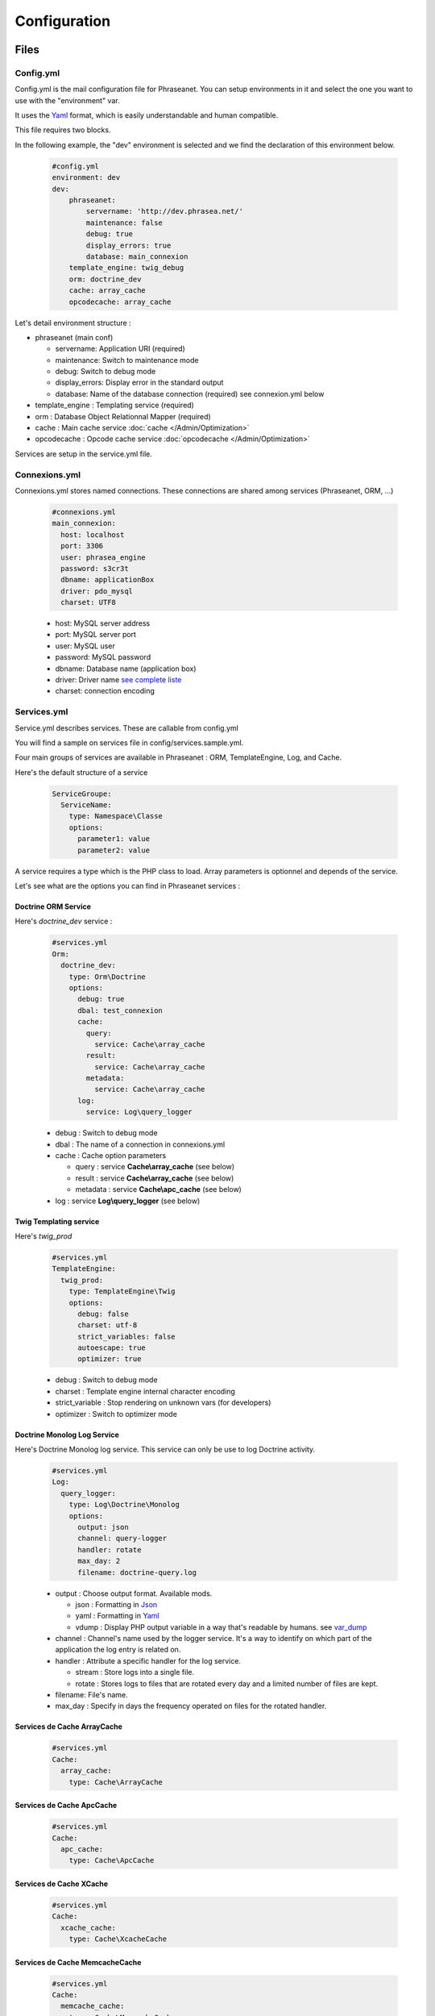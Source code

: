 Configuration
=============

Files
-----

Config.yml
**********

Config.yml is the mail configuration file for Phraseanet. You can setup
environments in it and select the one you want to use with the "environment"
var.

It uses the  `Yaml <https://wikipedia.org/wiki/Yaml>`_ format, which is easily
understandable and human compatible.

This file requires two blocks.

In the following example, the "dev" environment is selected and we find the
declaration of this environment below.

  .. code-block:: yaml

    #config.yml
    environment: dev
    dev:
        phraseanet:
            servername: 'http://dev.phrasea.net/'
            maintenance: false
            debug: true
            display_errors: true
            database: main_connexion
        template_engine: twig_debug
        orm: doctrine_dev
        cache: array_cache
        opcodecache: array_cache


Let's detail environment structure :


* phraseanet (main conf)

  * servername: Application URI (required)
  * maintenance: Switch to maintenance mode
  * debug: Switch to debug mode
  * display_errors: Display error in the standard output
  * database: Name of the database connection (required) see connexion.yml below

* template_engine : Templating service (required)
* orm : Database Object Relationnal Mapper (required)
* cache : Main cache service :doc:`cache </Admin/Optimization>`
* opcodecache : Opcode cache service :doc:`opcodecache </Admin/Optimization>`

Services are setup in the service.yml file.

Connexions.yml
**************

Connexions.yml stores named connections.
These connections are shared among services (Phraseanet, ORM, ...)

  .. code-block:: yaml

    #connexions.yml
    main_connexion:
      host: localhost
      port: 3306
      user: phrasea_engine
      password: s3cr3t
      dbname: applicationBox
      driver: pdo_mysql
      charset: UTF8

  * host: MySQL server address
  * port: MySQL server port
  * user:  MySQL user
  * password: MySQL password
  * dbname: Database name (application box)
  * driver: Driver name `see complete liste
    <http://docs.doctrine-project.org/projects/doctrine-dbal/en/2.0.x/reference/configuration.html#driver>`_
  * charset: connection encoding

Services.yml
************

Service.yml describes services. These are callable from config.yml

You will find a sample on services file in  config/services.sample.yml.

Four main groups of services are available in Phraseanet : ORM, TemplateEngine,
Log, and Cache.

Here's the default structure of a service

  .. code-block:: yaml

    ServiceGroupe:
      ServiceName:
        type: Namespace\Classe
        options:
          parameter1: value
          parameter2: value


A service requires a type which is the PHP class to load.
Array parameters is optionnel and depends of the service.

Let's see what are the options you can find in Phraseanet services :

Doctrine ORM Service
^^^^^^^^^^^^^^^^^^^^

Here's *doctrine_dev* service :

  .. code-block:: yaml

    #services.yml
    Orm:
      doctrine_dev:
        type: Orm\Doctrine
        options:
          debug: true
          dbal: test_connexion
          cache:
            query:
              service: Cache\array_cache
            result:
              service: Cache\array_cache
            metadata:
              service: Cache\array_cache
          log:
            service: Log\query_logger



  * debug : Switch to debug mode
  * dbal : The name of a connection in connexions.yml
  * cache : Cache option parameters

    * query : service **Cache\\array_cache** (see below)
    * result : service **Cache\\array_cache** (see below)
    * metadata : service **Cache\\apc_cache** (see below)

  * log : service **Log\\query_logger** (see below)


Twig Templating service
^^^^^^^^^^^^^^^^^^^^^^^

Here's *twig_prod*

  .. code-block:: yaml

    #services.yml
    TemplateEngine:
      twig_prod:
        type: TemplateEngine\Twig
        options:
          debug: false
          charset: utf-8
          strict_variables: false
          autoescape: true
          optimizer: true



  * debug : Switch to debug mode
  * charset : Template engine internal character encoding
  * strict_variable : Stop rendering on unknown vars (for developers)
  * optimizer : Switch to optimizer mode


Doctrine Monolog Log Service
^^^^^^^^^^^^^^^^^^^^^^^^^^^^

Here's Doctrine Monolog log service. This service can only be use to log
Doctrine activity.

  .. code-block:: yaml

    #services.yml
    Log:
      query_logger:
        type: Log\Doctrine\Monolog
        options:
          output: json
          channel: query-logger
          handler: rotate
          max_day: 2
          filename: doctrine-query.log


  * output : Choose output format. 
    Available mods.

    * json : Formatting in `Json <https://wikipedia.org/wiki/Json>`_
    * yaml : Formatting in `Yaml <https://wikipedia.org/wiki/Yaml>`_
    * vdump : Display PHP output variable in a way that's readable by humans. 
      see `var_dump <http://www.php.net/manual/fr/function.var-dump.php>`_

  * channel : Channel's name used by the logger service.
    It's a way to identify on which part of the application the log entry is 
    related on.
  * handler : Attribute a specific handler for the log service.

    * stream : Store logs into a single file.
    * rotate : Stores logs to files that are rotated every day and a limited 
      number of files are kept.

  * filename: File's name.
  * max_day : Specify in days the frequency operated on files for the rotated 
    handler.



Services de Cache ArrayCache
^^^^^^^^^^^^^^^^^^^^^^^^^^^^

  .. code-block:: yaml

    #services.yml
    Cache:
      array_cache:
        type: Cache\ArrayCache



Services de Cache ApcCache
^^^^^^^^^^^^^^^^^^^^^^^^^^

  .. code-block:: yaml

    #services.yml
    Cache:
      apc_cache:
        type: Cache\ApcCache


Services de Cache XCache
^^^^^^^^^^^^^^^^^^^^^^^^^^

  .. code-block:: yaml

    #services.yml
    Cache:
      xcache_cache:
        type: Cache\XcacheCache




Services de Cache MemcacheCache
^^^^^^^^^^^^^^^^^^^^^^^^^^^^^^^

  .. code-block:: yaml

    #services.yml
    Cache:
      memcache_cache:
        type: Cache\MemcacheCache
        options:
          host: localhost
          port: 11211

* host: Memcache server address
* port: Memcache server port


Collection Settings
-------------------

* Suggested values

Suggested values are help to edit your documents. You can edit it and find it
ack in the `editing of document</User/Manual/Editing>`_

* Minilogo

Collection logo

* Watermark

Watermark file is a picture that will be used to watermark previews for users.

* StampLogo

This allows to add a stamp on picture.
To fully use this feature :

  * Add your stamp logo
  * Go into collection settings
  * Click "XML view", edit the XML, and add a "stamp" node as follows

  .. code-block:: xml

    <?xml version="1.0" encoding="UTF-8"?>
    <baseprefs>

      /**
       * ....
       */

      <stamp>
        <logo position="left" width="25%"/>
        <text size="50%">Titre: <field name="SujetTitre"/></text>
        <text size="50%">Legende: <field name="Legende"/></text>
        <text size="50%">Copyright: <field name="Copyright"/></text>
        <text size="50%">Date : <field name="Date"/></text>
      </stamp>

    </baseprefs>


